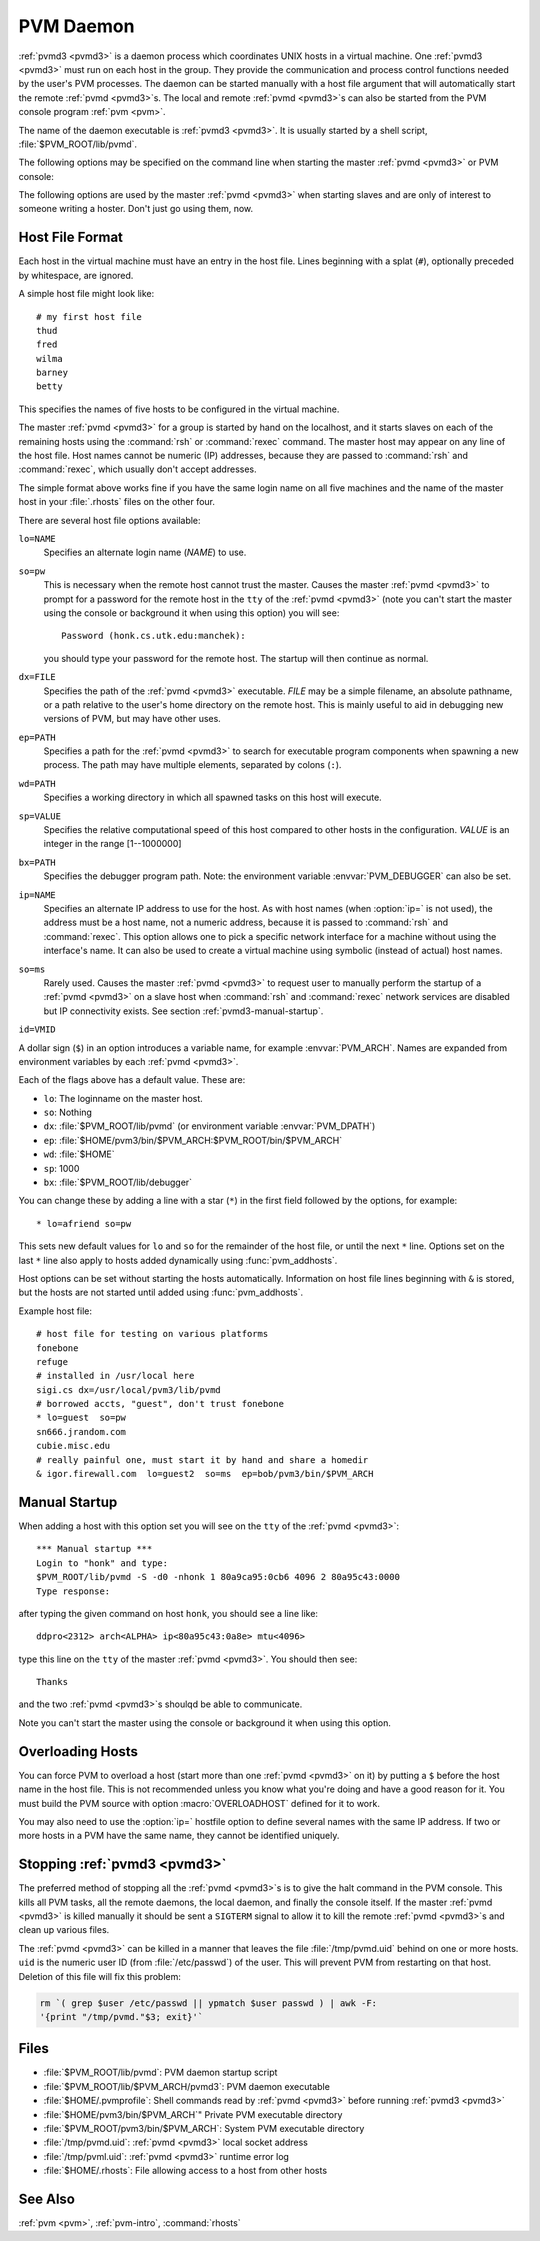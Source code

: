 .. _pvmd3:

PVM Daemon
==========

.. program:: pvmd

:ref:`pvmd3 <pvmd3>` is a daemon process which coordinates UNIX hosts
in a virtual machine. One :ref:`pvmd3 <pvmd3>` must run on each host
in the group. They provide the communication and process control
functions needed by the user's PVM processes. The daemon can be
started manually with a host file argument that will automatically
start the remote :ref:`pvmd <pvmd3>`\ s. The local and remote
:ref:`pvmd <pvmd3>`\ s can also be started from the PVM console program
:ref:`pvm <pvm>`.

The name of the daemon executable is :ref:`pvmd3 <pvmd3>`. It is
usually started by a shell script, :file:`$PVM_ROOT/lib/pvmd`.

.. versionchanged:: 3.4
   Before running :ref:`pvmd3 <pvmd3>`, :ref:`pvmd <pvmd3>` sources any
   commands in :file:`$HOME/.pvmprofile` if this file exists.

The following options may be specified on the command line when
starting the master :ref:`pvmd <pvmd3>` or PVM console:

.. option:: -d mask

   Set :ref:`pvmd <pvmd3>` debug mask.  Used to debug the :ref:`pvmd
   <pvmd3>` or :ref:`libpvm <libpvm>` (not intended to be used to
   debug application programs). Mask is the sum of the following bits
   and can be specified in hexadecimal (``0x...``), octal (``0...``)
   or decimal:
   
   ========== ================================================
   Bit        Information
   ========== ================================================
   ``0x1``    Packet routing
   ``0x2``    Message routing and entry points
   ``0x4``    Task state
   ``0x8``    Slave :ref:`pvmd <pvmd3>` startup
   ``0x10``   Host table updates
   ``0x20``   Select loop (below packet layer)
   ``0x40``   IP network
   ``0x80``   Multiprocessor nodes
   ``0x100``  Resource manager interface
   ``0x200``  Application (messages with no destination, etc.)
   ``0x400``  Wait contexts
   ``0x800``  Shared memory operations
   ``0x1000`` Semaphores
   ``0x2000`` Locks
   ``0x4000`` Message route control
   ========== ================================================

.. option:: -n name

   Specify an alternate hostname for the master :ref:`pvmd <pvmd3>` to
   use. Useful when :func:`gethostname` returns a name not assigned to
   any network interface.

The following options are used by the master :ref:`pvmd <pvmd3>` when
starting slaves and are only of interest to someone writing a hoster.
Don't just go using them, now.

.. option:: -s

   Start :ref:`pvmd <pvmd3>` in slave mode. Hostfile cannot be used
   and five additional parameters must be supplied: master :ref:`pvmd
   <pvmd3>` index, master IP, master MTU, slave :ref:`pvmd <pvmd3>`
   index, and slave IP.

.. option:: -S

   Same as :option:`pvmd3 -s`, but slave :ref:`pvmd <pvmd3>` doesn't
   wait for its ``stdin`` to be closed after printing its parameters.
   Used for manual startup.

.. option:: -f

   Slave doesn't fork after configuration (useful if the slave is to
   be controlled or monitored by some process).

Host File Format
----------------

Each host in the virtual machine must have an entry in the host file.
Lines beginning with a splat (``#``), optionally preceded by whitespace,
are ignored.

A simple host file might look like::

   # my first host file
   thud
   fred
   wilma
   barney
   betty

This specifies the names of five hosts to be configured in the virtual
machine.

The master :ref:`pvmd <pvmd3>` for a group is started by hand on the
localhost, and it starts slaves on each of the remaining hosts using
the :command:`rsh` or :command:`rexec` command. The master host may
appear on any line of the host file. Host names cannot be numeric (IP)
addresses, because they are passed to :command:`rsh` and
:command:`rexec`, which usually don't accept addresses.

The simple format above works fine if you have the same login name on
all five machines and the name of the master host in your
:file:`.rhosts` files on the other four.

There are several host file options available:

``lo=NAME``
   Specifies an alternate login name (`NAME`) to use.

``so=pw``
   This is necessary when the remote host cannot trust the master.
   Causes the master :ref:`pvmd <pvmd3>` to prompt for a password for
   the remote host in the ``tty`` of the :ref:`pvmd <pvmd3>` (note you
   can't start the master using the console or background it when
   using this option) you will see::

      Password (honk.cs.utk.edu:manchek):

   you should type your password for the remote host. The startup
   will then continue as normal.

``dx=FILE``
   Specifies the path of the :ref:`pvmd <pvmd3>` executable. `FILE`
   may be a simple filename, an absolute pathname, or a path relative
   to the user's home directory on the remote host. This is mainly
   useful to aid in debugging new versions of PVM, but may have other
   uses.

``ep=PATH``
   Specifies a path for the :ref:`pvmd <pvmd3>` to search for
   executable program components when spawning a new process. The path
   may have multiple elements, separated by colons (``:``).

``wd=PATH``
   Specifies a working directory in which all spawned tasks on this
   host will execute.

``sp=VALUE``
   Specifies the relative computational speed of this host compared to
   other hosts in the configuration. `VALUE` is an integer in the range
   [1--1000000]

``bx=PATH``
   Specifies the debugger program path.  Note: the environment
   variable :envvar:`PVM_DEBUGGER` can also be set.

``ip=NAME``
   Specifies an alternate IP address to use for the host. As with host
   names (when :option:`ip=` is not used), the address must be a host
   name, not a numeric address, because it is passed to :command:`rsh`
   and :command:`rexec`. This option allows one to pick a specific
   network interface for a machine without using the interface's name.
   It can also be used to create a virtual machine using symbolic
   (instead of actual) host names.

``so=ms``
   Rarely used. Causes the master :ref:`pvmd <pvmd3>` to request user
   to manually perform the startup of a :ref:`pvmd <pvmd3>` on a slave
   host when :command:`rsh` and :command:`rexec` network services are
   disabled but IP connectivity exists. See section
   :ref:`pvmd3-manual-startup`.

``id=VMID``
   .. versionadded:: 3.4.4
      A new feature in PVM 3.4.4 is the concept of a "Virtual Machine
      ID". You can now set the `VMID` to an arbitrary string and this
      will distinguish and allow multiple virtual machines to run on
      the same set of hosts under the same ``userid``. (This feature
      was originally introduced by SGI in their commercial PVM
      product, and has now been generalized for the public PVM
      system.)  This feature seems to be something that people often
      want, and the :option:`id=` hostfile option (or
      :envvar:`PVM_VMID` environment variable) is the cleanest way to
      provide this functionality, rather than overloading the
      :macro:`SHAREDTMP` compiler flag and other internals.

      .. note::
	 Make sure that you appropriately set the :envvar:`PVM_VMID`
	 environment variable in any shells from which PVM application
	 tasks or the :ref:`pvm <pvm>` console will be run, or else
	 they won't know which virtual machine to attach to!

      By default, all hosts which are added to the virtual machine
      will inherit the same VMID. If hosts are added to the virtual
      machine which are running older versions of PVM (prior to
      3.4.4), then the VMID will be ignored for those hosts, and hence
      these machines can only be added to one virtual machine for the
      given user. The VMID need not be consistent on every host in a
      virtual machine (although this is not necessarily advisable).

A dollar sign (``$``) in an option introduces a variable name, for
example :envvar:`PVM_ARCH`. Names are expanded from environment
variables by each :ref:`pvmd <pvmd3>`.

Each of the flags above has a default value. These are:

* ``lo``: The loginname on the master host.
* ``so``: Nothing
* ``dx``: :file:`$PVM_ROOT/lib/pvmd` (or environment variable
  :envvar:`PVM_DPATH`)
* ``ep``: :file:`$HOME/pvm3/bin/$PVM_ARCH:$PVM_ROOT/bin/$PVM_ARCH`
* ``wd``: :file:`$HOME`
* ``sp``: 1000
* ``bx``: :file:`$PVM_ROOT/lib/debugger`

You can change these by adding a line with a star (``*``) in the first
field followed by the options, for example::

  * lo=afriend so=pw

This sets new default values for ``lo`` and ``so`` for the remainder
of the host file, or until the next ``*`` line. Options set on the
last ``*`` line also apply to hosts added dynamically using
:func:`pvm_addhosts`.

Host options can be set without starting the hosts automatically.
Information on host file lines beginning with ``&`` is stored, but the
hosts are not started until added using :func:`pvm_addhosts`.

Example host file::

  # host file for testing on various platforms
  fonebone
  refuge
  # installed in /usr/local here
  sigi.cs dx=/usr/local/pvm3/lib/pvmd
  # borrowed accts, "guest", don't trust fonebone
  * lo=guest  so=pw
  sn666.jrandom.com
  cubie.misc.edu
  # really painful one, must start it by hand and share a homedir
  & igor.firewall.com  lo=guest2  so=ms  ep=bob/pvm3/bin/$PVM_ARCH

.. _pvmd3-manual-startup:

Manual Startup
--------------

When adding a host with this option set you will see on the ``tty`` of
the :ref:`pvmd <pvmd3>`::

  *** Manual startup ***
  Login to "honk" and type:
  $PVM_ROOT/lib/pvmd -S -d0 -nhonk 1 80a9ca95:0cb6 4096 2 80a95c43:0000
  Type response:

after typing the given command on host ``honk``, you should see a line
like::
      
  ddpro<2312> arch<ALPHA> ip<80a95c43:0a8e> mtu<4096>

type this line on the ``tty`` of the master :ref:`pvmd <pvmd3>`. You
should then see::
           
  Thanks

and the two :ref:`pvmd <pvmd3>`\ s shoulqd be able to communicate.

Note you can't start the master using the console or background it when
using this option.

Overloading Hosts
-----------------

You can force PVM to overload a host (start more than one :ref:`pvmd
<pvmd3>` on it) by putting a ``$`` before the host name in the host
file. This is not recommended unless you know what you're doing and
have a good reason for it. You must build the PVM source with option
:macro:`OVERLOADHOST` defined for it to work.

You may also need to use the :option:`ip=` hostfile option to define
several names with the same IP address. If two or more hosts in a PVM
have the same name, they cannot be identified uniquely.

Stopping :ref:`pvmd3 <pvmd3>`
-----------------------------

The preferred method of stopping all the :ref:`pvmd <pvmd3>`\ s is to
give the halt command in the PVM console. This kills all PVM tasks,
all the remote daemons, the local daemon, and finally the console
itself. If the master :ref:`pvmd <pvmd3>` is killed manually it should
be sent a ``SIGTERM`` signal to allow it to kill the remote :ref:`pvmd
<pvmd3>`\ s and clean up various files.

The :ref:`pvmd <pvmd3>` can be killed in a manner that leaves the file
:file:`/tmp/pvmd.uid` behind on one or more hosts. ``uid`` is the
numeric user ID (from :file:`/etc/passwd`) of the user. This will
prevent PVM from restarting on that host. Deletion of this file will
fix this problem:

.. code-block:: csh

   rm `( grep $user /etc/passwd || ypmatch $user passwd ) | awk -F:
   '{print "/tmp/pvmd."$3; exit}'`

Files
-----

* :file:`$PVM_ROOT/lib/pvmd`: PVM daemon startup script
* :file:`$PVM_ROOT/lib/$PVM_ARCH/pvmd3`: PVM daemon executable
* :file:`$HOME/.pvmprofile`: Shell commands read by :ref:`pvmd
  <pvmd3>` before running :ref:`pvmd3 <pvmd3>`
* :file:`$HOME/pvm3/bin/$PVM_ARCH`" Private PVM executable directory
* :file:`$PVM_ROOT/pvm3/bin/$PVM_ARCH`: System PVM executable
  directory
* :file:`/tmp/pvmd.uid`: :ref:`pvmd <pvmd3>` local socket address
* :file:`/tmp/pvml.uid`: :ref:`pvmd <pvmd3>` runtime error log
* :file:`$HOME/.rhosts`: File allowing access to a host from other hosts

See Also
--------
:ref:`pvm <pvm>`, :ref:`pvm-intro`, :command:`rhosts`
